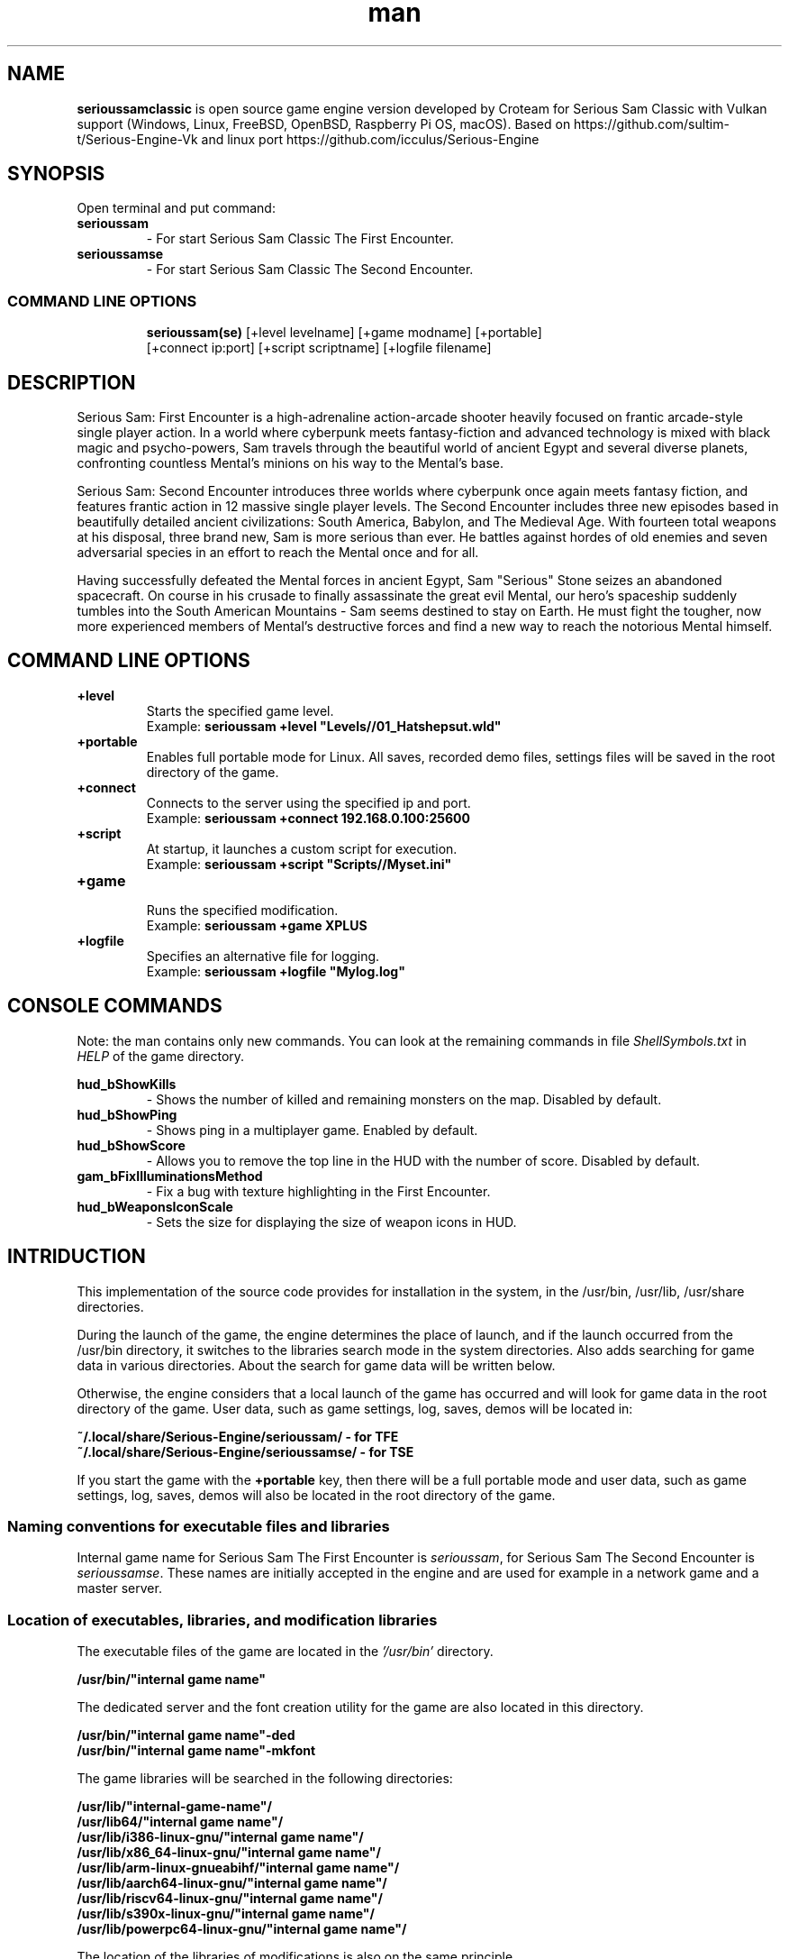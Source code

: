 .\" Manpage for serioussamclassic
.\" Contact  -- Alexander Pavlov <t.x00100x.t@yandex.ru> to correct errors or typos.
.TH man 1 "11  2023" "1.0" "serioussamclassic man page"
.SH NAME
.PP
.BR serioussamclassic
is open source game engine version developed by Croteam for Serious Sam Classic with Vulkan support
(Windows, Linux, FreeBSD, OpenBSD, Raspberry Pi OS, macOS).
Based on https://github.com/sultim-t/Serious-Engine-Vk and linux port https://github.com/icculus/Serious-Engine
.PP
.SH SYNOPSIS
Open terminal and put command:
.TP
\fBserioussam\fR
\-\ For start Serious Sam Classic The First Encounter.
.TP
\fBserioussamse\fR
\-\ For start Serious Sam Classic The Second Encounter.
.TP
.SS COMMAND LINE OPTIONS
.nf
\fBserioussam(se)\fR [+level levelname] [+game modname] [+portable]
    [+connect ip:port] [+script scriptname] [+logfile filename]
.fi
.SH DESCRIPTION
.PP
Serious Sam: First Encounter is a high-adrenaline action-arcade shooter heavily
focused on frantic arcade-style single player action. In a world where cyberpunk
meets fantasy-fiction and advanced technology is mixed with black magic
and psycho-powers, Sam travels through the beautiful world of ancient Egypt
and several diverse planets, confronting countless Mental's minions on his way
to the Mental's base.
.PP
Serious Sam: Second Encounter introduces three worlds where cyberpunk
once again meets fantasy fiction, and features frantic action in
12 massive single player levels. The Second Encounter includes three
new episodes based in beautifully detailed ancient civilizations: South America,
Babylon, and The Medieval Age. With fourteen total weapons at his disposal,
three brand new, Sam is more serious than ever. He battles against hordes of
old enemies and seven adversarial species in an effort to reach the Mental
once and for all.
.PP
Having successfully defeated the Mental forces in ancient Egypt,
Sam "Serious" Stone seizes an abandoned spacecraft. On course in his crusade
to finally assassinate the great evil Mental, our hero's spaceship suddenly
tumbles into the South American Mountains \-\ Sam seems destined to stay on Earth.
He must fight the tougher, now more experienced members of Mental's destructive
forces and find a new way to reach the notorious Mental himself.
.PP
.SH COMMAND LINE OPTIONS
.PP
\fB+level\fR
.RS
Starts the specified game level.
.EX
Example: \fBserioussam +level "Levels//01_Hatshepsut.wld"\fR
.EE
.RE
.TP
\fB+portable\fR
.RS
Enables full portable mode for Linux. All saves, recorded demo files, 
settings files will be saved in the root directory of the game.
.RE
.TP
\fB+connect\fR
.RS
Connects to the server using the specified ip and port.
.EX
Example: \fBserioussam +connect 192.168.0.100:25600\fR
.EE
.RE
.TP
\fB+script\fR
.RS
At startup, it launches a custom script for execution.
.EX
Example: \fBserioussam +script "Scripts//Myset.ini"\fR
.EE
.RE
.TP
\fB+game\fR
.RS
Runs the specified modification.
.EX
Example: \fBserioussam +game XPLUS\fR
.EE
.RE
.TP
\fB+logfile\fR
.RS
Specifies an alternative file for logging.
.EX
Example: \fBserioussam +logfile "Mylog.log"\fR
.EE
.RE
.SH CONSOLE COMMANDS
.PP
Note: the man contains only new commands. You can look at the remaining commands
in file \fIShellSymbols.txt\fR in \fIHELP\fR of the game directory.
.PP
\fBhud_bShowKills\fR
.RS
\-\ Shows the number of killed and remaining monsters on the map. Disabled by default.
.RE
.TP
\fBhud_bShowPing\fR
.RS
\-\ Shows ping in a multiplayer game. Enabled by default.
.RE
.TP
\fBhud_bShowScore\fR
.RS
\-\ Allows you to remove the top line in the HUD with the number of score. Disabled by default.
.RE
.TP
\fBgam_bFixIlluminationsMethod\fR
.RS
\-\ Fix a bug with texture highlighting in the First Encounter.
.TS
tab(;) allbox;
c c
c c
c c
c c.
Variable;Method used
0;none
1;fix textrure settings
2;create additional lighting (better). Setting by default
.TE
.RE
.TP
\fBhud_bWeaponsIconScale
.RS
\-\ Sets the size for displaying the size of weapon icons in HUD.
.TS
tab(;) allbox;
c c
c c
c c.
Variable;Icon size
0;small weapon icons
1;big weapon icons (set by default)
.TE
.RE
.SH INTRIDUCTION
.PP
This implementation of the source code provides for installation in the
system, in the /usr/bin, /usr/lib, /usr/share directories.
.PP
During the launch of the game, the engine determines the place of launch,
and if the launch occurred from the /usr/bin directory, it switches
to the libraries search mode in the system directories. Also adds searching 
for game data in various directories. About the search for game data will 
be written below.
.PP
Otherwise, the engine considers that a local launch of the game has occurred
and will look for game data in the root directory of the game.
User data, such as game settings, log, saves, demos will be located in:
.PP
\fB ~/.local/share/Serious-Engine/serioussam/ - for TFE\fR
\fB ~/.local/share/Serious-Engine/serioussamse/ - for TSE\fR
.PP
If you start the game with the \fB+portable\fR key, then there will be a full
portable mode and user data, such as game settings, 
log, saves, demos will also be located in the root directory of the game.
.PP
.SS Naming conventions for executable files and libraries
.PP
Internal game name for Serious Sam The First Encounter is \fIserioussam\fR,
for Serious Sam The Second Encounter is \fIserioussamse\fR. These names are
initially accepted in the engine and are used for example in a network
game and a master server.
.PP
.SS Location of executables, libraries, and modification libraries
.PP
The executable files of the game are located in the \fI'/usr/bin'\fR directory.
.PP
\fB /usr/bin/"internal game name"\fR
.PP
The dedicated server and the font creation utility for the game are also
located in this directory.
.PP
\fB /usr/bin/"internal game name"\fB-ded\fR
\fB /usr/bin/"internal game name"\fB-mkfont\fR
.PP
The game libraries will be searched in the following directories:
.PP
\fB /usr/lib/"internal-game-name"/\fR
\fB /usr/lib64/"internal game name"/\fR
\fB /usr/lib/i386-linux-gnu/"internal game name"/\fR
\fB /usr/lib/x86_64-linux-gnu/"internal game name"/\fR
\fB /usr/lib/arm-linux-gnueabihf/"internal game name"/\fR
\fB /usr/lib/aarch64-linux-gnu/"internal game name"/\fR
\fB /usr/lib/riscv64-linux-gnu/"internal game name"/\fR
\fB /usr/lib/s390x-linux-gnu/"internal game name"/\fR
\fB /usr/lib/powerpc64-linux-gnu/"internal game name"/\fR
.PP
The location of the libraries of modifications is also on the same principle.
.PP
\fB /usr/lib/"internal game name"/Mods/"Mod name"/\fR
\fB /usr/lib64/"internal game name"/Mods/"Mod name"/\fR
\fB /usr/lib/i386-linux-gnu/"internal game name"/Mods/"Mod name"/\fR
\fB /usr/lib/x86_64-linux-gnu/"internal game name"/Mods/"Mod name"/\fR
\fB /usr/lib/arm-linux-gnueabihf/"internal game name"/Mods/"Mod name"/\fR
\fB /usr/lib/aarch64-linux-gnu/"internal game name"/Mods/"Mod name"/\fR
\fB /usr/lib/riscv64-linux-gnu/"internal game name"/Mods/"Mod name"/\fR
\fB /usr/lib/s390x-linux-gnu/"internal game name"//Mods/"Mod name"/\fR
\fB /usr/lib/powerpc64-linux-gnu/"internal game name"//Mods/"Mod name"/\fR
.PP
Game libraries are assigned a suffix defined in file \fIModEXT.txt\fR
The suffix is assigned to both game libraries and mod libraries.
The game library engine must be located in the standard library search area. In one of: 
.PP
\fB /usr/lib\fR
\fB /usr/lib64\fR
\fB /usr/lib/i386-linux-gnu\fR
\fB /usr/lib/x86_64-linux-gnu\fR
\fB /usr/lib/arm-linux-gnueabihf\fR
\fB /usr/lib/aarch64-linux-gnu\fR
\fB /usr/lib/riscv64-linux-gnu\fR
\fB /usr/lib/s390x-linux-gnu\fR
\fB /usr/lib/powerpc64-linux-gnu\fR
.PP
The game executable first loads the engine library, which loads the remaining
libraries from the subdirectory with the game's internal name.
To get output names by convention, use the cmake build 
key \fB-DUSE_SYSTEM_INSTALL\fP=On or \fB-DCMAKE_INSTALL_PREFIX:PATH\fP=/usr
.PP
In accordance with the naming convention, we get the following location of the
executable files, game libraries Serious Sam The First Encounter 
and Serious Sam The Second Encounter for Debian/Ubuntu:
.PP
\fB /usr/bin/serioussam\fR
\fB /usr/bin/serioussam-ded\fR
\fB /usr/bin/serioussam-mkfont\fR
\fB /usr/lib/x86_64-linux-gnu/libEngine.so\fR
\fB /usr/lib/x86_64-linux-gnu/serioussam/libShaders.so\fR
\fB /usr/lib/x86_64-linux-gnu/serioussam/libGame.so\fR
\fB /usr/lib/x86_64-linux-gnu/serioussam/libEntities.so\fR
\fB /usr/lib/x86_64-linux-gnu/serioussam/libamp11lib.so\fR
\fB /usr/bin/serioussamse\fR
\fB /usr/bin/serioussamse-ded\fR
\fB /usr/bin/serioussamse-mkfont\fR
\fB /usr/lib/x86_64-linux-gnu/libEngineMP.so\fR
\fB /usr/lib/x86_64-linux-gnu/serioussamse/libShaders.so\fR
\fB /usr/lib/x86_64-linux-gnu/serioussamse/libGameMP.so\fR
\fB /usr/lib/x86_64-linux-gnu/serioussamse/libEntitiesMP.so\fR
\fB /usr/lib/x86_64-linux-gnu/serioussamse/libamp11lib.so\fR
.PP
For mod XPLUS:
\fB /usr/lib/x86_64-linux-gnu/serioussam/Mods/XPLUS/libGame.so\fR
\fB /usr/lib/x86_64-linux-gnu/serioussam/Mods/XPLUS/libEntities.so\fR
\fB /usr/lib/x86_64-linux-gnu/serioussamse/Mods/XPLUS/libGameMP.so\fR
\fB /usr/lib/x86_64-linux-gnu/serioussamse/Mods/XPLUS/libEntitiesMP.so\fR
.PP
For mod Serious Sam Alpha Remake (SSA):
\fB /usr/lib/x86_64-linux-gnu/serioussam/Mods/SSA/libGame.so\fR
\fB /usr/lib/x86_64-linux-gnu/serioussam/Mods/SSA/libEntities.so\fRq
.PP
.SS Location of game data, user data, and data modifications
.PP
During the launch of the game, the engine determines the launch location, and
if the launch occurred from the /usr/bin directory, then the game data
will be searched for the recommended paths. If the game data is not found using
the recommended paths, then the search will be in the home directory, and when
the game files are found, the path will be written to the configuration
file (not recommended). If the game files are not found,
a message box will appear.
.PP
Recommended paths for hosting game data:
.PP
\fB /usr/share/serioussam/\fR \-\ for TFE
\fB /usr/share/serioussamse/\fR \-\ for TSE
.PP
or
.PP
\fB ~/.local/share/Serious-Engine/serioussam/\fR \-\ for TFE
\fB ~/.local/share/Serious-Engine/serioussamse/\fR \-\ for TSE
.PP
Mod Data:
.PP
\fB /usr/share/serioussam/Mods/"Mod name"\fR \-\ for TFE
\fB /usr/share/serioussamse/Mods/"Mod name"\fR \-\ for TSE
.PP
or
.PP
\fB ~/.local/share/Serious-Engine/serioussam/Mods/"Mod name"\fR \-\ for TFE
\fB ~/.local/share/Serious-Engine/serioussamse/Mods/"Mod name"\fR \-\ for TSE
.PP
It is not allowed to arrange game data parts in different recommended paths.
Also, if you chose your own path (which is not recommended), it must be
the only one.
.PP
The file SE1_10b.gro is not included in the game data distributed on
CDs or digital stores. If you chose the first recommended option, 
set it to:
.PP
\fB /usr/share/serioussam/SE1_10b.gro\fR \-\ for TFE
\fB /usr/share/serioussamse/SE1_10b.gro\fR \-\ for TSE
.PP
.SH PLAYING
.PP
This source release does not contain any game data, the game data is still
covered by the original EULA and must be obeyed as usual.
.PP
To start the game, you'll need the original resurces of a licensed copy 
of Serious Sam: The First Encounter and Serious Sam: The Second Encounter.
.PP
.SS Steam version 
.PP
If you have a digital copy of the game on Steam then the
resources can be found in:
\fB ~/.local/share/Steam/SteamApps/common/Serious Sam Classic The First Encounter\fR and
\fB ~/.local/share/Steam/SteamApps/common/Serious Sam Classic The Second Encounter\fR
(the default Steam game installation directory on Linux).
.PP
.SS GOG version
.PP
If you bought a digital on GOG, you can unpack the resources with the 
innoextract CLI tool. To install innoextract via your package manager, run:
.PP
\fB sudo apt-get install innoextract\fR
.PP
Copy files \fI"setup_serious_sam_the_first_encounter_2.0.0.10.exe"\fR and \fI"setup_serious_sam_the_second_encounter_2.1.0.8.exe"\fR 
to a home directory and run the following commands:
.PP
\fB innoextract --gog setup_serious_sam_the_first_encounter_2.0.0.10.exe\fR
.PP
\fB innoextract --gog setup_serious_sam_the_second_encounter_2.1.0.8.exe\fR
.PP
.SS Physical version
.PP
If you bought a physical copy of the game and you have an ISO of your disk,
you can unpack the resources with the any archive manager. Game resources are
located in the Install directory of the disk. Just copy all the *.gro files
from there, as well as the Levels directory to directories
\fB ~/.local/share/Serious-Engine/serioussam\fR and
\fB ~/.local/share/Serious-Engine/serioussamse\fR, respectively, for games 
Serious Sam: The First Encounter and Serious Sam: The Second Encounter.
.PP
.SS Launching the game
To start the game type in console: \fB serioussam\fR or \fB serioussamse\fR. You can also use the launch of the game through the menu.
After installing the packages and copying all the data, you can check what we got.
.SH BUGS
There is no multiplayer compatibility between Windows and *nix systems.
.SH AUTHOR
 Alexander Pavlov <t.x00100x.t@yandex.ru>
